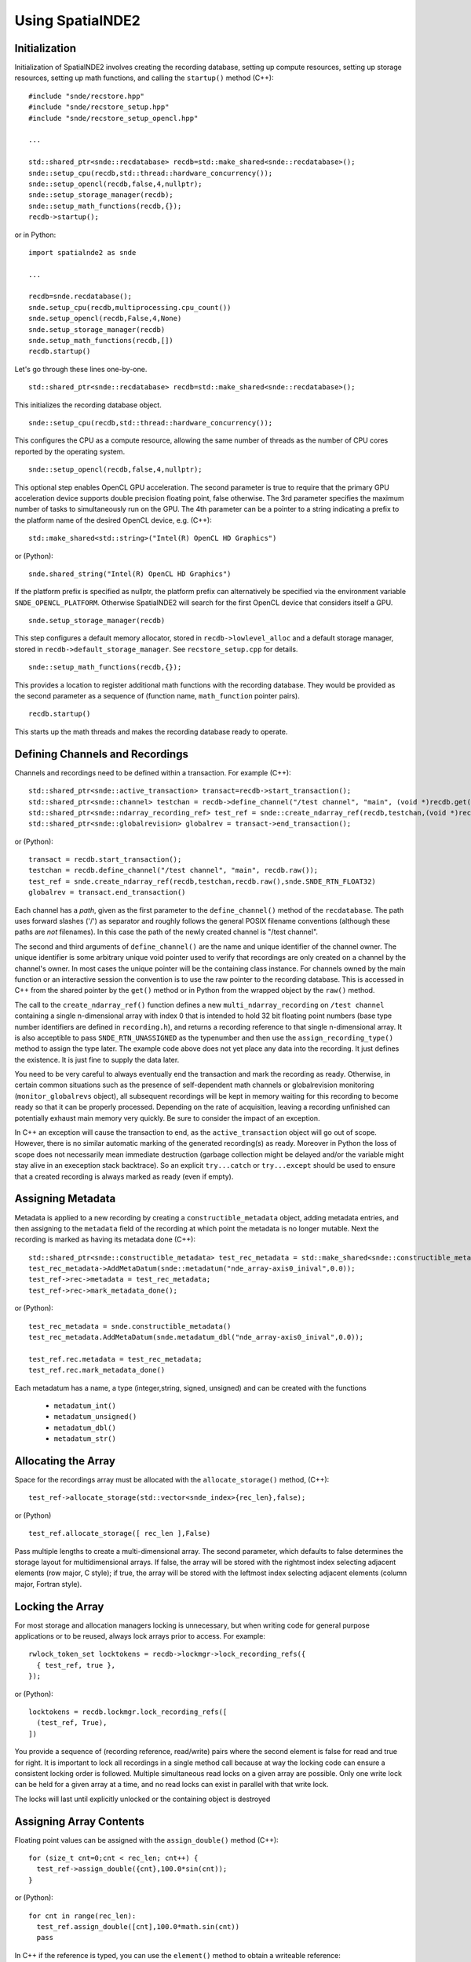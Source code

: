 Using SpatialNDE2
=================

Initialization
--------------

Initialization of SpatialNDE2 involves creating the
recording database, setting up compute resources,
setting up storage resources, setting up math functions,
and calling the ``startup()`` method (C++)::
   
  #include "snde/recstore.hpp"
  #include "snde/recstore_setup.hpp"
  #include "snde/recstore_setup_opencl.hpp"
  
  ...
  
  std::shared_ptr<snde::recdatabase> recdb=std::make_shared<snde::recdatabase>();
  snde::setup_cpu(recdb,std::thread::hardware_concurrency());
  snde::setup_opencl(recdb,false,4,nullptr); 
  snde::setup_storage_manager(recdb);
  snde::setup_math_functions(recdb,{});
  recdb->startup();

or in Python::

  import spatialnde2 as snde
  
  ...
  
  recdb=snde.recdatabase();
  snde.setup_cpu(recdb,multiprocessing.cpu_count())
  snde.setup_opencl(recdb,False,4,None)
  snde.setup_storage_manager(recdb)
  snde.setup_math_functions(recdb,[])
  recdb.startup()

Let's go through these lines one-by-one.
::
  
  std::shared_ptr<snde::recdatabase> recdb=std::make_shared<snde::recdatabase>();

This initializes the recording database object.
::
  
   snde::setup_cpu(recdb,std::thread::hardware_concurrency());
   
This configures the CPU as a compute resource, allowing the
same number of threads as the number of CPU cores reported
by the operating system.

::
   
  snde::setup_opencl(recdb,false,4,nullptr); 

This optional step enables OpenCL GPU acceleration. The
second parameter is true to require that the primary GPU acceleration
device supports double precision floating point, false otherwise.
The 3rd parameter specifies the maximum number of tasks to
simultaneously run on the GPU. The 4th parameter can be a pointer
to a string indicating a prefix to the platform name of the desired
OpenCL device, e.g. (C++)::
  
  std::make_shared<std::string>("Intel(R) OpenCL HD Graphics")

or (Python)::
  
  snde.shared_string("Intel(R) OpenCL HD Graphics")

If the platform prefix is specified as nullptr, the platform prefix
can alternatively be specified via the environment variable
``SNDE_OPENCL_PLATFORM``. Otherwise SpatialNDE2 will search for the
first OpenCL device that considers itself a GPU.

::
   
  snde.setup_storage_manager(recdb)

This step configures a default memory allocator, stored in ``recdb->lowlevel_alloc`` and a default storage manager, stored in ``recdb->default_storage_manager``. See ``recstore_setup.cpp`` for details.

::
   
  snde::setup_math_functions(recdb,{});

This provides a location to register additional math functions with the
recording database. They would be provided as the second parameter as
a sequence of (function name, ``math_function`` pointer pairs).

::
   
  recdb.startup()

This starts up the math threads and makes the recording database ready
to operate.

Defining Channels and Recordings
--------------------------------

Channels and recordings need to be defined within a transaction. For example (C++)::
  
  std::shared_ptr<snde::active_transaction> transact=recdb->start_transaction();  
  std::shared_ptr<snde::channel> testchan = recdb->define_channel("/test channel", "main", (void *)recdb.get());
  std::shared_ptr<snde::ndarray_recording_ref> test_ref = snde::create_ndarray_ref(recdb,testchan,(void *)recdb.get(),SNDE_RTN_FLOAT32);
  std::shared_ptr<snde::globalrevision> globalrev = transact->end_transaction();

or (Python)::

  transact = recdb.start_transaction();
  testchan = recdb.define_channel("/test channel", "main", recdb.raw());
  test_ref = snde.create_ndarray_ref(recdb,testchan,recdb.raw(),snde.SNDE_RTN_FLOAT32)
  globalrev = transact.end_transaction()

Each channel has a *path*, given as the first parameter to the
``define_channel()`` method of the ``recdatabase``.  The path uses
forward slashes ('/') as separator and roughly follows the general
POSIX filename conventions (although these paths are *not* filenames).
In this case the path of the newly created channel is "/test channel".

The second and third arguments of ``define_channel()`` are the name
and unique identifier of the channel owner. The unique identifier is
some arbitrary unique void pointer used to verify that recordings are
only created on a channel by the channel's owner. In most cases the
unique pointer will be the containing class instance. For channels
owned by the main function or an interactive session the convention is
to use the raw pointer to the recording database. This is accessed in
C++ from the shared pointer by the ``get()`` method or in Python from
the wrapped object by the ``raw()`` method.

The call to the ``create_ndarray_ref()`` function defines a new
``multi_ndarray_recording`` on ``/test channel`` containing a single
n-dimensional array with index 0 that is intended to hold 32 bit
floating point numbers (base type number identifiers are defined in
``recording.h``), and returns a recording reference to that single
n-dimensional array. It is also acceptible to pass
``SNDE_RTN_UNASSIGNED`` as the typenumber and then use the
``assign_recording_type()`` method to assign the type later.
The example code above does not yet place any data into the
recording. It just defines the existence. It is just fine to supply
the data later.

You need to be very careful to always eventually end the transaction
and mark the recording as ready. Otherwise, in certain common
situations such as the presence of self-dependent math channels or
globalrevision monitoring (``monitor_globalrevs`` object), all
subsequent recordings will be kept in memory waiting for this
recording to become ready so that it can be properly processed.
Depending on the rate of acquisition, leaving a recording unfinished
can potentially exhaust main memory very quickly.  Be sure to consider
the impact of an exception.

In C++ an exception will cause the transaction to end, as the
``active_transaction`` object will go out of scope. However, there is
no similar automatic marking of the generated recording(s) as
ready. Moreover in Python the loss of scope does not necessarily mean
immediate destruction (garbage collection might be delayed and/or the
variable might stay alive in an exeception stack backtrace). So an
explicit ``try...catch`` or ``try...except`` should be used to ensure
that a created recording is always marked as ready (even if empty).

Assigning Metadata
------------------

Metadata is applied to a new recording by creating a
``constructible_metadata`` object, adding metadata entries, and then
assigning to the ``metadata`` field of the recording at which point
the metadata is no longer mutable. Next the recording is marked as
having its metadata done (C++)::
   
  std::shared_ptr<snde::constructible_metadata> test_rec_metadata = std::make_shared<snde::constructible_metadata>();
  test_rec_metadata->AddMetaDatum(snde::metadatum("nde_array-axis0_inival",0.0));
  test_ref->rec->metadata = test_rec_metadata;
  test_ref->rec->mark_metadata_done();

or (Python)::
  
  test_rec_metadata = snde.constructible_metadata()
  test_rec_metadata.AddMetaDatum(snde.metadatum_dbl("nde_array-axis0_inival",0.0));
  
  test_ref.rec.metadata = test_rec_metadata;
  test_ref.rec.mark_metadata_done()

Each metadatum has a name, a type (integer,string, signed, unsigned) and
can be created with the functions

  * ``metadatum_int()``
  * ``metadatum_unsigned()``
  * ``metadatum_dbl()``
  * ``metadatum_str()``

Allocating the Array
---------------------------------------------
Space for the recordings array must be allocated
with the ``allocate_storage()`` method, (C++)::

  test_ref->allocate_storage(std::vector<snde_index>{rec_len},false);

or (Python) ::

  test_ref.allocate_storage([ rec_len ],False)

Pass multiple lengths to create a multi-dimensional array. The second
parameter, which defaults to false determines the storage layout for
multidimensional arrays. If false, the array will be stored with the
rightmost index selecting adjacent elements (row major, C style); if
true, the array will be stored with the leftmost index selecting adjacent
elements (column major, Fortran style).

Locking the Array
-----------------

For most storage and allocation managers locking is unnecessary, but
when writing code for general purpose applications or to be reused,
always lock arrays prior to access. For example::

  rwlock_token_set locktokens = recdb->lockmgr->lock_recording_refs({
    { test_ref, true },  
  });

or (Python)::
  
  locktokens = recdb.lockmgr.lock_recording_refs([
    (test_ref, True),  
  ])

You provide a sequence of (recording reference, read/write) pairs
where the second element is false for read and true for right.  It is
important to lock all recordings in a single method call because at
way the locking code can ensure a consistent locking order is
followed. Multiple simultaneous read locks on a given array are
possible. Only one write lock can be held for a given array at a time,
and no read locks can exist in parallel with that write lock.

The locks will last until explicitly unlocked or the containing
object is destroyed

Assigning Array Contents
------------------------

Floating point values can be assigned with the ``assign_double()``
method (C++)::
  
  for (size_t cnt=0;cnt < rec_len; cnt++) {
    test_ref->assign_double({cnt},100.0*sin(cnt));    
  }

or (Python)::
  
  for cnt in range(rec_len):
    test_ref.assign_double([cnt],100.0*math.sin(cnt))
    pass

In C++ if the reference is typed, you can use the ``element()``
method to obtain a writeable reference::

  test_ref_typed = std::dynamic_pointer_cast<snde::ndtyped_recording_ref<snde_float32>>(test_ref);
  for (size_t cnt=0;cnt < rec_len; cnt++) {
    test_ref_typed->element({cnt}) = 100.0*sin(cnt);    
  }

In Python, vectorized (numpy) access is also possible::

  test_ref.data()[:] = np.sin(np.arange(rec_len),dtype='d') 

Unlocking the Array
-------------------

You must make sure the array is unlocked before marking the array as
ready (C++)::
  
  snde::unlock_rwlock_token_set(locktokens);

or (Python)::
  
  snde.unlock_rwlock_token_set(locktokens)

In C++ you can also ensure the array is unlocked by letting
the storing variable (``locktokens``, in this case) go
out of scope. In the future, the locktokens might be supported
as a Python context manager (``with`` statement) but that
is not implemented as of this writing.

Marking the Recording as Ready
------------------------------

The recording is marked as ready with the ``mark_as_ready()`` method of
the recording (C++)::
  
  test_ref->rec->mark_as_ready();

or (Python)::
  
  test_ref.rec.mark_as_ready()

Make sure all locks are released prior to calling the
``mark_as_ready()`` method.

Waiting for Globalrevision Completion
-------------------------------------

The ``end_transaction()`` method above returned a ``globalrevision``
object. That ``globalrevision`` may have math functions, data channels
from hardware devices, etc. that take time to become ready. Use the
``wait_complete()`` method to wait for all recordings in a particular
``globalrevision`` to be ready (or at least have metadata, for math
channels that only compute through metadata completion by default)
(C++)::
  
  globalrev->wait_complete();

or (Python)::
  
  globalrev.wait_complete()


Obtaining Globalrevisions
-------------------------

In the above example, a ``globalrevision`` was obtained from the
``end_transaction()`` method of an ``active_transaction``.  It is also
possible to obtain a globalrevision by calling the
``latest_defined_globalrev()`` or ``latest_globalrev()`` methods of
the ``recdatabase`` to obtain the most recently defined globalrevision
or the most recently fully complete globalrevision respectively.

If you want to see every new ``globalrevision`` that becomes
complete then you can call the ``start_monitoring_globalrevs()``
method of the ``recdatabase`` to obtain a ``monitor_globalrevs``
object. See the notification section of the concepts chapter for
more details.

You can always obtain the most recent complete global revision
with ``recdb.latest_globalrev()`` or the most recent defined
global revision (which may not yet be complete) with
``recdb.latest_defined_globalrev()``. Given a global revision
object stored in the variable ``globalrev``, you can list the
recordings in a global revision with ``globalrev.list_recordings()``
or the available array recording references with
``globalrev.list_recording_refs()``. Likewise you can obtain
a recording or an array reference with ``globalrev.get_recording()``
or ``globalrev.get_recording_ref()`` respectively. 


Using SpatialNDE2 in Dataguzzler-Python
---------------------------------------

SpatialNDE2 provides Dataguzzler-Python include files for both non-GUI
creation of a recording database and creation of one or more QT
viewers. You can include one or both (the GUI include automatically
implies the non-GUI include with default parameters if you haven't
already explicitly included it).

To use, make sure you have the following defined in your ``.dgp``
configuration file for dataguzzler-python::
  
  from dataguzzler_python import dgpy
  import spatialnde2 as snde

  include(dgpy,"dgpy_startup.dpi") # If you get a NameError here, be sure you are executing this file with dataguzzler-python

  include(dgpy,"Qt.dpi",prefer_pyqt=False) 

  include(snde,"recdb.dpi",enable_opencl=True)
  include(snde,"recdb_gui.dpi")

The non-GUI configuration ``recdb.dpi`` has a single parameter
``enable_opencl`` that defaults to ``False`` but it is strongly
recommended you set to ``True`` if you have OpenCL compatible graphics
drivers or an add-on GPGPU.

The non-GUI configuration ``recdb.dpi`` defines four globals:

  * ``snde``, the spatialnde2 import, and
  * ``recdb``, the recording database object.
  * ``opencl_context``, the OpenCL context object, if available
  * ``opencl_devices``, A list of OpenCL devices, if available
    
The GUI configuration ``recdb_gui.dpi`` defines four more globals:
  * ``snde_RecViewerWindow`` A class derived from QT ``QMainWindow``
    that contains a ``QTRecViewer``.
  * ``viewer()``, a function for creating an additional viewer window
  * ``snde_recdb_windows``, a list containing all created viewer windows
  * ``main_viewer``, the viewer window that is automatically created by
    ``recdb_gui.dpi``. 

The QT windows operate in the main GUI thread and access from other
threads (including interactive consoles) is delegated to the main GUI
thread.
    

Creating an Interactive Viewer
------------------------------

The class ``QTRecViewer`` is a subclass of the QT ``QWidget`` that
implements the SpatialNDE2 interactive viewer. To create a viewer
in Dataguzzler-Python, use the ``recdb_gui.dpi`` include file as
described above.

The ``QTRecViewer`` can also be instantiated directly but generally
needs to be embedded in a QT ``QWindow`` (C++)::
  
  #include <QApplication>
  #include <QMainWindow>
  #include "snde/qtrecviewer.hpp"

  int main(int argc, char **argv)
  { 
    // (recording database initialization omitted) 
    
    QCoreApplication::setAttribute(Qt::AA_UseDesktopOpenGL); // Required by OpenSceneGraph library in some circumstances
    QCoreApplication::setAttribute(Qt::AA_ShareOpenGLContexts); // Eliminate annoying QT warning message
    QApplication qapp(argc,argv);  
    QMainWindow window;
    
    QTRecViewer *Viewer = new QTRecViewer(recdb,&window);

    window.setCentralWidget(Viewer);
    window.show();
    
    qapp.exec();
  }
  
or (Python)::
  
  import spatialnde2 as snde
  from PySide2.QtWidgets import QApplication,QWidget,QMainWindow
  from PySide2.QtCore import QCoreApplication,QObject,Qt

  QCoreApplication.setAttribute(Qt.QtCore.Qt.AA_UseDesktopOpenGL) # Required by OpenSceneGraph library in some circumstances
  QCoreApplication.setAttribute(Qt.AA_ShareOpenGLContexts) # Eliminate annoying QT warning message
  app = QApplication(sys.argv)
  window = QMainWindow()
  
  viewer = snde.QTRecViewer(recdb,window)
  window.setCentralWidget(viewer.QWidget())
  window.show()
  app.exec_()

Because QT requires that all GUI code run in the main thread and that
it occupy the main thread with its event loop, all processing after
the window is shown needs to either be performed from other threads or
by callbacks (such as QT timers or slots) from the QT event loop.  Do
not call methods of QT graphic objects (anything derived from QWidget,
including QTRecViewer) from threads other than the main thread.

Be aware that the QTRecViewer is a SWIG binding of a QT object. 

Python Bindings
---------------

The Python bindings are written using `SWIG <http://www.swig.org>`_.
Most C++ objects are wrapped with STL ``std::shared_ptr<>``
smart pointer templates and these are natively supported by SWIG so
there is little risk of trouble with object lifetimes. However it
is possible for the same C++ object to have multiple Python wrappers
so the Python "is" (object equivalence) operator should not be relied on
(instead you can compare the raw C++ pointers returned by the `raw()`
method).

Python function and method calls generally have the same names and
arguments as C++.  Some objects that use complicated C++ templates, or
which are generally not for external consumption may not be wrapped.

SWIG can natively assemble Python lists into ``std::vector<>``
templates and lists of pair tuples into ``std::vector<std::pair<>>``
and these are implemented in the bindings and should generally work
transparently for functions which need or return this type of data.
For example, the bindings define a ``snde.StringVector`` which is
really a ``std::shared_ptr<std::vector<std::string>>`` and a
``snde.StringPairVector`` which is really a
``std::shared_ptr<std::vector<std::pair<std::string,std::string>>>``

SpatialNDE2 has special code for translating certain objects into
forms compatible with particular Python packages. The relevant package
has to be installed and importable for this code to work. Specifically

  * The ``data()`` method of ``ndarray_recording_ref`` objects creates a NumPy
    array representation of n-dimensional array data.
  * Unlike most wrapped classes, the QTRecViewer class does **NOT**
    have its lifetime managed by an STL ``shared_pointer`` but rather
    by its QT parent object. The QTRecViewer class has ``QWidget()``
    and ``QObject()`` methods that return ``shiboken2``-wrapped
    pointers that are compatible with the PySide2 QT bindings. The
    SWIG-wrapper of the QTRecViewer does NOT own the underlying
    QTRecViewer object but rather requires a ``shiboken2``-wrapped
    ``QWidget`` as its parent that will take ownership and control
    the lifetime of the QTRecViewer. Any SWIG-wrapped references that
    still exist should no longer be used after the parent of the
    QTRecViewer destroys it.
  * OpenCL C++ objects get translated to/from `PyOpenCL <https://documen.tician.de/pyopencl/>`_ 

Care is required when interfacing between SWIG wrappers and native C++
code. Most SpatialNDE2 objects have a method
``produce_raw_shared_pointer()`` that returns the pointer to a newly
allocated ``std::shared_ptr<T>`` object in the form of a Python long
integer. The purpose of this method is to allow wrapped objects to be
converted back into C++ objects and used by external C++ code. Additional
persistent shared pointers can be created by initializing new ``std::shared_ptr<T>``
objects copying the one pointed to by the returned integer. The
class's ``from_raw_shared_ptr()`` static method creates, SWIG-wraps,
and returns such shared pointer objects. 

The underlying C++ object will be kept in memory at least until the
shared pointer object pointed to by the returned integer is destroyed,
either by the C++ ``delete`` operator or (preferably) by passing it to
the same class's ``consume_raw_shared_ptr()`` static method (which returns
a newly SWIG-wrapped shared pointer object that will safely expire
if ignored).

So in general for each call to ``produce_raw_shared_ptr()`` there should
be exactly one call to ``consume_raw_shared_ptr()`` but arbitrary copies
of the underlying shared pointer object can be made in between, and these will
live until all references of the underlying SpatialNDE2 class object expire. 


Troubleshooting
---------------

You can set environment variables to enable debugging/logging output.
Leave the environment variable unset, set to 0, or blank to disable;
debug output for a particular category. Anything else enables the
debugging output.  Debug categories:

  * ``SNDE_DC_RECDB`` The recording database 
  * ``SNDE_DC_RECMATH`` Math calculations of the recording database
  * ``SNDE_DC_NOTIFY``  Notifications of the recording database
  * ``SNDE_DC_LOCKING`` Locking of recordings
  * ``SNDE_DC_APP`` Application logging
  * ``SNDE_DC_COMPUTE_DISPATCH`` Dispatch of math functions to compute resources
  * ``SNDE_DC_RENDERING`` Graphics rendering
  * ``SNDE_DC_DISPLAY`` Display layout and positioning in the compositor
  * ``SNDE_DC_EVENT`` Event traversal from the GUI 
  * ``SNDE_DC_VIEWER`` The QT-based recording viewer
  * ``SNDE_DC_X3D`` Loading .x3d graphics files
  * ``SNDE_DC_OPENCL`` OpenGL-based GPU acceleration
  * ``SNDE_DC_ALL`` Enables all of the above. 

In addition you can get additional logging from the OpenSceneGraph
(rendering) library by setting the environment variable
``OSG_NOTIFY_LEVEL`` with settings (from least notification to most
notification): ``ALWAYS``, ``FATAL``, ``WARN``, ``NOTICE``, ``INFO``,
``DEBUG_INFO``, ``DEBUG_FP``.

Debugging straight C++ applications is fairly straightforward, but
there a few tricks that can be very useful especially when SpatialNDE2 is
scripted from Python such as when using Dataguzzler-Python.

  * When debugging with GDB, you can run the debugger on the
    Python binary. Then give the path to ``dataguzzler-python``,
    the Dataguzzler-Python configuration file, and other parameters
    with GDB's ``run`` command. For example::
      
      $ gdb /usr/bin/python
      (gdb) run /usr/local/bin/dataguzzler-python my_config.dgp
  * GDB similarly supports attaching to a running process, for example::
      
      $ gdb /usr/bin/python
      (gdb) attach <dataguzzler-python process id>
      
  * For the above to work you may need to have the debug symbols for
    Python and other libraries installed. For Linux operating systems
    with of Red Hat lineage use ``dnf debuginfo-install
    <packagename>``. For Ubuntu and similar see `Debug Symbol Packages
    <https://wiki.ubuntu.com/Debug%20Symbol%20Packages>`_.
  * For MS Visual Studio you can attach to a running process (Debug
    menu).  Be sure to click the "Select" button to the right of the
    "Attach to" box before selecting the process. In the popup, make
    sure Native Code and Python Code are both checked. Once that step
    is completed you should be able to successfully attach to a running
    Python process, insert breakpoints, step through code, and
    troubleshoot crashes. (NOTE: It does not work to attach to the
    "dataguzzler-python" loader process itself from VS; instead attach to the
    Python process that is started by the loader).
  * To troubleshoot a deadlock, attach to the deadlocked process and
    search for two threads that are both waiting on a mutex. By examining
    the mutex structure it should be possible to identify the thread
    that owns the mutex. A deadlock is almost certainly a locking order
    violation. The `gdb-automatic-deadlock-detector <https://github.com/DamZiobro/gdb-automatic-deadlock-detector>`_ automates deadlock detection
    using GDB and Python.

Troubleshooting in Anaconda:

Common Errors and Fixes:

`'dataguzzler-python' is not recognized as an internal or external command,
operable program or batch file.`

- This implies that dataguzzler is not installed in your anaconda environment. Make sure
that dataguzzler-python is installed and your environment has been activated.



* Have dataguzzler-python and SNDE been installed and loaded?
* If changes have been made, have they been saved before re-running the dataguzzler-python file?

Common mistakes with storing data into recordings:

* Has the program been told to start and end the transaction at the appropriate time?
* When a new recording is created, have the correct recording and datatypes been assigned?
* Is the data being loaded into the correct channel
* If your script is unable to access a recording from the latest globalrevision data from a previous section of the script, was wait_complete used within that transaction to make sure the data allocation was finished before pulling the data from the latest globalrevision?





    
  
